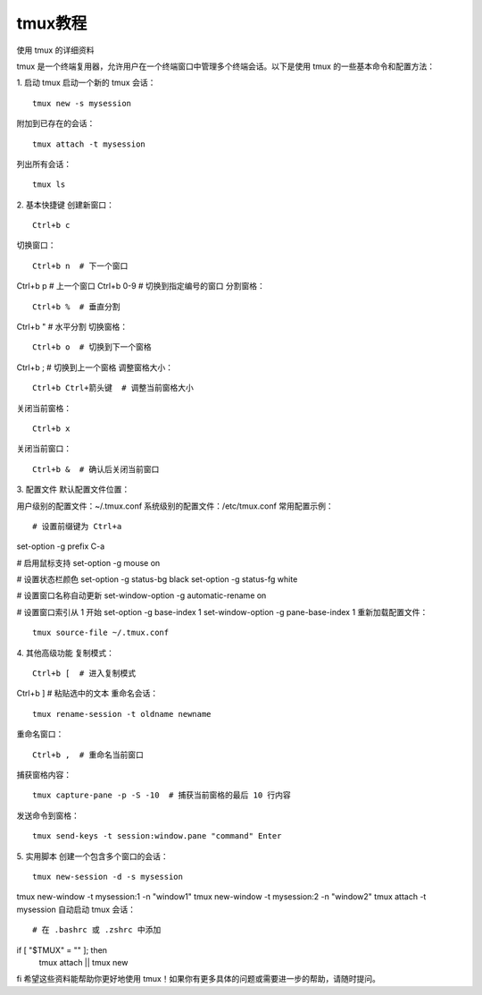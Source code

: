 tmux教程
=========================

使用 tmux 的详细资料

tmux 是一个终端复用器，允许用户在一个终端窗口中管理多个终端会话。以下是使用 tmux 的一些基本命令和配置方法：

1. 启动 tmux
启动一个新的 tmux 会话：

::

    tmux new -s mysession

附加到已存在的会话：

::

    tmux attach -t mysession

列出所有会话：

::

    tmux ls

2. 基本快捷键
创建新窗口：

::

    Ctrl+b c
切换窗口：

::

    Ctrl+b n  # 下一个窗口
Ctrl+b p  # 上一个窗口
Ctrl+b 0-9  # 切换到指定编号的窗口
分割窗格：

::

    Ctrl+b %  # 垂直分割
Ctrl+b "  # 水平分割
切换窗格：

::

    Ctrl+b o  # 切换到下一个窗格
Ctrl+b ;  # 切换到上一个窗格
调整窗格大小：

::

    Ctrl+b Ctrl+箭头键  # 调整当前窗格大小
关闭当前窗格：

::

    Ctrl+b x
关闭当前窗口：

::

    Ctrl+b &  # 确认后关闭当前窗口
3. 配置文件
默认配置文件位置：

用户级别的配置文件：~/.tmux.conf
系统级别的配置文件：/etc/tmux.conf
常用配置示例：

::

    # 设置前缀键为 Ctrl+a
set-option -g prefix C-a

# 启用鼠标支持
set-option -g mouse on

# 设置状态栏颜色
set-option -g status-bg black
set-option -g status-fg white

# 设置窗口名称自动更新
set-window-option -g automatic-rename on

# 设置窗口索引从 1 开始
set-option -g base-index 1
set-window-option -g pane-base-index 1
重新加载配置文件：

::

    tmux source-file ~/.tmux.conf
4. 其他高级功能
复制模式：

::

    Ctrl+b [  # 进入复制模式
Ctrl+b ]  # 粘贴选中的文本
重命名会话：

::

    tmux rename-session -t oldname newname
重命名窗口：

::

    Ctrl+b ,  # 重命名当前窗口
捕获窗格内容：

::

    tmux capture-pane -p -S -10  # 捕获当前窗格的最后 10 行内容
发送命令到窗格：

::

    tmux send-keys -t session:window.pane "command" Enter
5. 实用脚本
创建一个包含多个窗口的会话：

::

    tmux new-session -d -s mysession
tmux new-window -t mysession:1 -n "window1"
tmux new-window -t mysession:2 -n "window2"
tmux attach -t mysession
自动启动 tmux 会话：

::

    # 在 .bashrc 或 .zshrc 中添加
if [ "$TMUX" = "" ]; then
    tmux attach || tmux new
fi
希望这些资料能帮助你更好地使用 tmux！如果你有更多具体的问题或需要进一步的帮助，请随时提问。